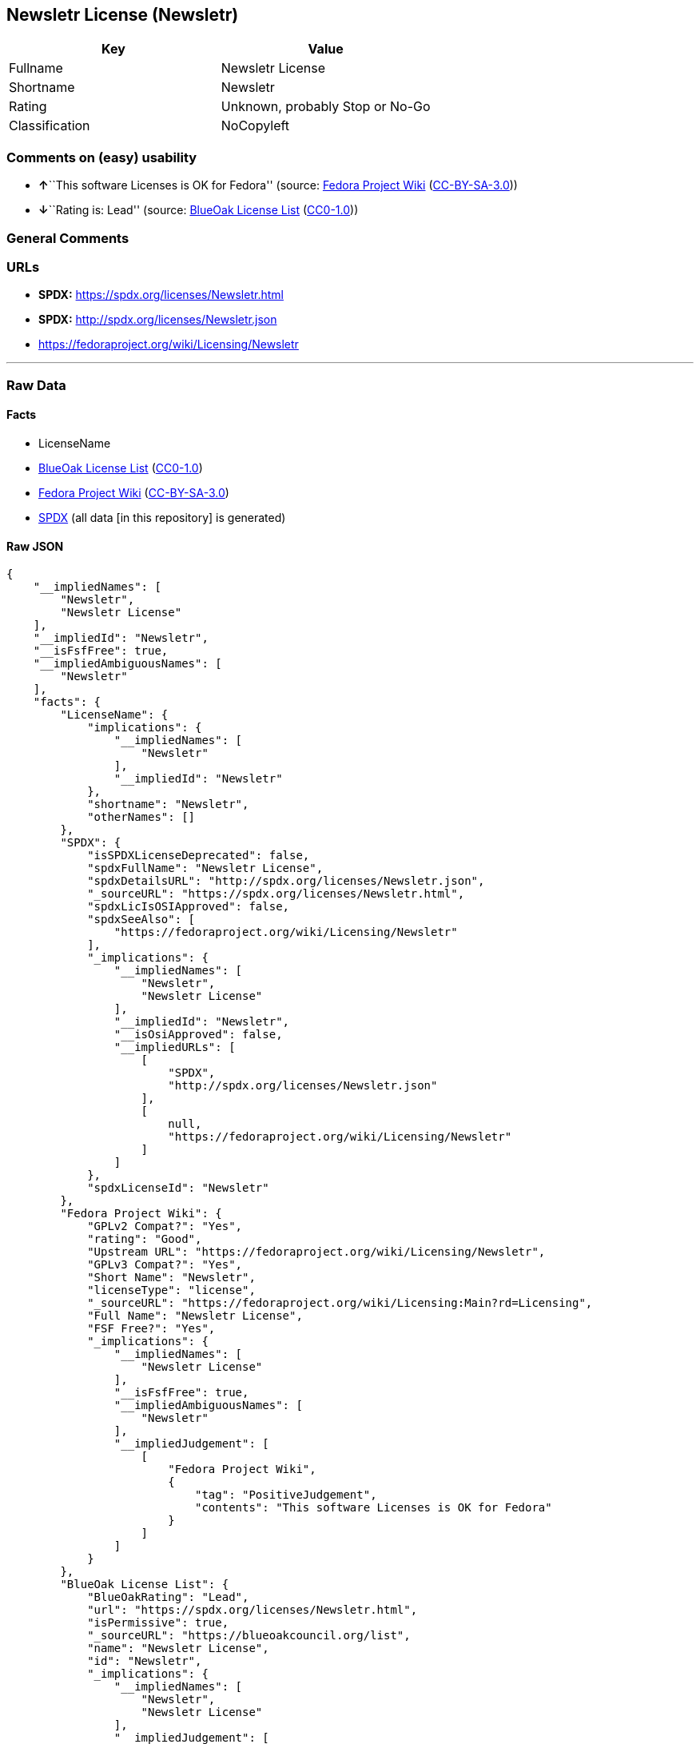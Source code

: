 == Newsletr License (Newsletr)

[cols=",",options="header",]
|===
|Key |Value
|Fullname |Newsletr License
|Shortname |Newsletr
|Rating |Unknown, probably Stop or No-Go
|Classification |NoCopyleft
|===

=== Comments on (easy) usability

* **↑**``This software Licenses is OK for Fedora'' (source:
https://fedoraproject.org/wiki/Licensing:Main?rd=Licensing[Fedora
Project Wiki]
(https://creativecommons.org/licenses/by-sa/3.0/legalcode[CC-BY-SA-3.0]))
* **↓**``Rating is: Lead'' (source:
https://blueoakcouncil.org/list[BlueOak License List]
(https://raw.githubusercontent.com/blueoakcouncil/blue-oak-list-npm-package/master/LICENSE[CC0-1.0]))

=== General Comments

=== URLs

* *SPDX:* https://spdx.org/licenses/Newsletr.html
* *SPDX:* http://spdx.org/licenses/Newsletr.json
* https://fedoraproject.org/wiki/Licensing/Newsletr

'''''

=== Raw Data

==== Facts

* LicenseName
* https://blueoakcouncil.org/list[BlueOak License List]
(https://raw.githubusercontent.com/blueoakcouncil/blue-oak-list-npm-package/master/LICENSE[CC0-1.0])
* https://fedoraproject.org/wiki/Licensing:Main?rd=Licensing[Fedora
Project Wiki]
(https://creativecommons.org/licenses/by-sa/3.0/legalcode[CC-BY-SA-3.0])
* https://spdx.org/licenses/Newsletr.html[SPDX] (all data [in this
repository] is generated)

==== Raw JSON

....
{
    "__impliedNames": [
        "Newsletr",
        "Newsletr License"
    ],
    "__impliedId": "Newsletr",
    "__isFsfFree": true,
    "__impliedAmbiguousNames": [
        "Newsletr"
    ],
    "facts": {
        "LicenseName": {
            "implications": {
                "__impliedNames": [
                    "Newsletr"
                ],
                "__impliedId": "Newsletr"
            },
            "shortname": "Newsletr",
            "otherNames": []
        },
        "SPDX": {
            "isSPDXLicenseDeprecated": false,
            "spdxFullName": "Newsletr License",
            "spdxDetailsURL": "http://spdx.org/licenses/Newsletr.json",
            "_sourceURL": "https://spdx.org/licenses/Newsletr.html",
            "spdxLicIsOSIApproved": false,
            "spdxSeeAlso": [
                "https://fedoraproject.org/wiki/Licensing/Newsletr"
            ],
            "_implications": {
                "__impliedNames": [
                    "Newsletr",
                    "Newsletr License"
                ],
                "__impliedId": "Newsletr",
                "__isOsiApproved": false,
                "__impliedURLs": [
                    [
                        "SPDX",
                        "http://spdx.org/licenses/Newsletr.json"
                    ],
                    [
                        null,
                        "https://fedoraproject.org/wiki/Licensing/Newsletr"
                    ]
                ]
            },
            "spdxLicenseId": "Newsletr"
        },
        "Fedora Project Wiki": {
            "GPLv2 Compat?": "Yes",
            "rating": "Good",
            "Upstream URL": "https://fedoraproject.org/wiki/Licensing/Newsletr",
            "GPLv3 Compat?": "Yes",
            "Short Name": "Newsletr",
            "licenseType": "license",
            "_sourceURL": "https://fedoraproject.org/wiki/Licensing:Main?rd=Licensing",
            "Full Name": "Newsletr License",
            "FSF Free?": "Yes",
            "_implications": {
                "__impliedNames": [
                    "Newsletr License"
                ],
                "__isFsfFree": true,
                "__impliedAmbiguousNames": [
                    "Newsletr"
                ],
                "__impliedJudgement": [
                    [
                        "Fedora Project Wiki",
                        {
                            "tag": "PositiveJudgement",
                            "contents": "This software Licenses is OK for Fedora"
                        }
                    ]
                ]
            }
        },
        "BlueOak License List": {
            "BlueOakRating": "Lead",
            "url": "https://spdx.org/licenses/Newsletr.html",
            "isPermissive": true,
            "_sourceURL": "https://blueoakcouncil.org/list",
            "name": "Newsletr License",
            "id": "Newsletr",
            "_implications": {
                "__impliedNames": [
                    "Newsletr",
                    "Newsletr License"
                ],
                "__impliedJudgement": [
                    [
                        "BlueOak License List",
                        {
                            "tag": "NegativeJudgement",
                            "contents": "Rating is: Lead"
                        }
                    ]
                ],
                "__impliedCopyleft": [
                    [
                        "BlueOak License List",
                        "NoCopyleft"
                    ]
                ],
                "__calculatedCopyleft": "NoCopyleft",
                "__impliedURLs": [
                    [
                        "SPDX",
                        "https://spdx.org/licenses/Newsletr.html"
                    ]
                ]
            }
        }
    },
    "__impliedJudgement": [
        [
            "BlueOak License List",
            {
                "tag": "NegativeJudgement",
                "contents": "Rating is: Lead"
            }
        ],
        [
            "Fedora Project Wiki",
            {
                "tag": "PositiveJudgement",
                "contents": "This software Licenses is OK for Fedora"
            }
        ]
    ],
    "__impliedCopyleft": [
        [
            "BlueOak License List",
            "NoCopyleft"
        ]
    ],
    "__calculatedCopyleft": "NoCopyleft",
    "__isOsiApproved": false,
    "__impliedURLs": [
        [
            "SPDX",
            "https://spdx.org/licenses/Newsletr.html"
        ],
        [
            "SPDX",
            "http://spdx.org/licenses/Newsletr.json"
        ],
        [
            null,
            "https://fedoraproject.org/wiki/Licensing/Newsletr"
        ]
    ]
}
....

==== Dot Cluster Graph

../dot/Newsletr.svg

